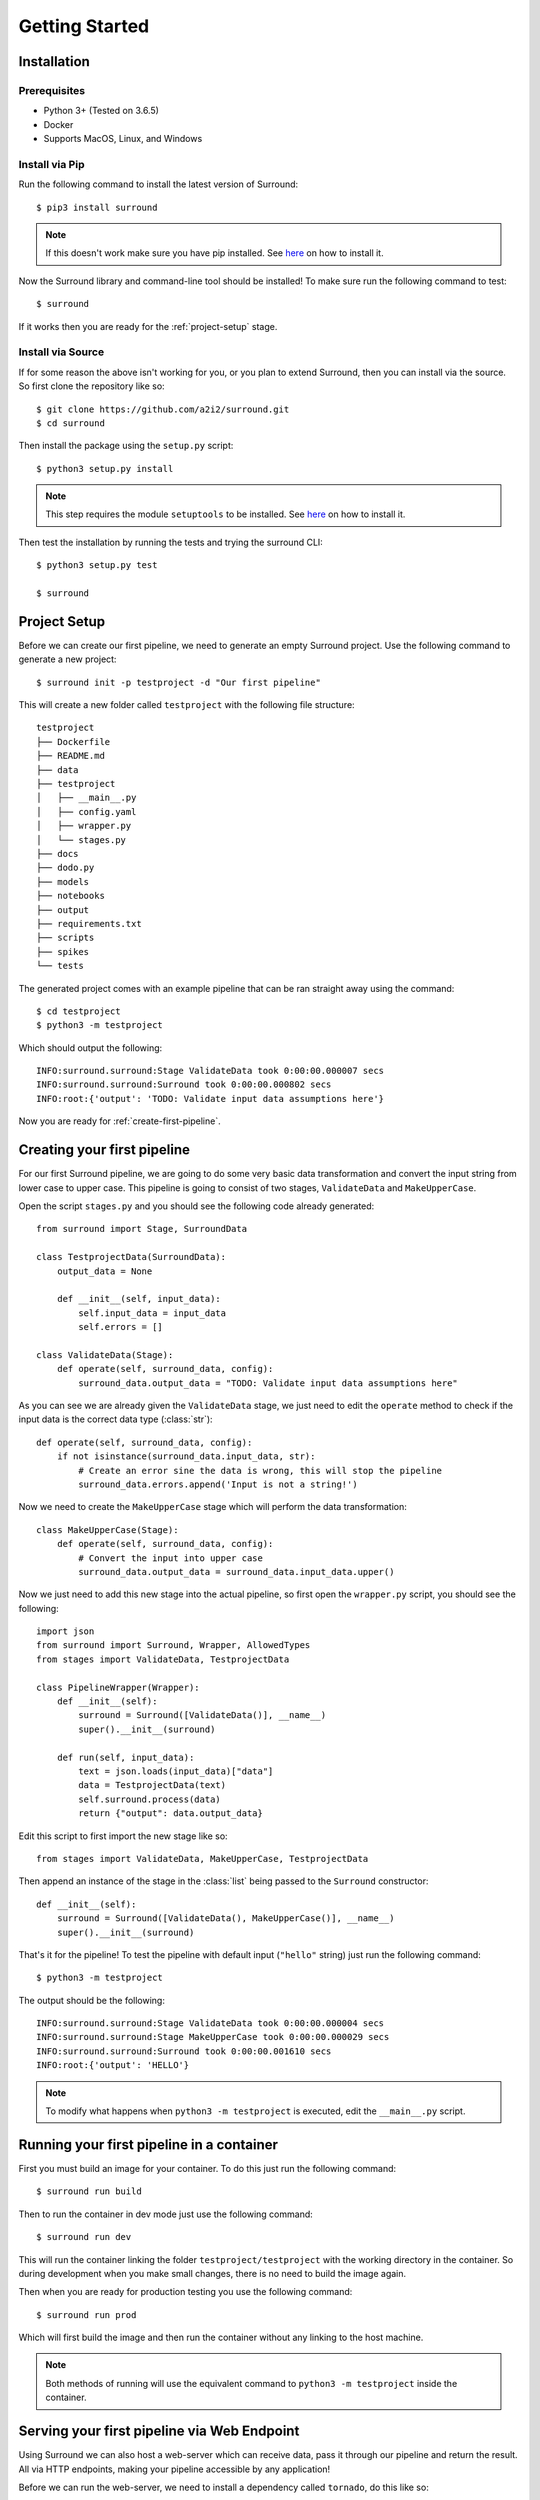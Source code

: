 .. _getting-started:

Getting Started
===============

Installation
************

Prerequisites
^^^^^^^^^^^^^

- Python 3+ (Tested on 3.6.5)
- Docker
- Supports MacOS, Linux, and Windows

Install via Pip
^^^^^^^^^^^^^^^
Run the following command to install the latest version of Surround::
    
    $ pip3 install surround

.. note:: If this doesn't work make sure you have pip installed. See `here <https://pip.pypa.io/en/stable/installing/>`_ on how to install it.

Now the Surround library and command-line tool should be installed! To make sure run the following command to test::

    $ surround

If it works then you are ready for the :ref:`project-setup` stage.

Install via Source
^^^^^^^^^^^^^^^^^^
If for some reason the above isn't working for you, or you plan to extend Surround, then you can install via the source.
So first clone the repository like so::

    $ git clone https://github.com/a2i2/surround.git
    $ cd surround

Then install the package using the ``setup.py`` script::

    $ python3 setup.py install

.. note:: This step requires the module ``setuptools`` to be installed. See `here <https://pypi.org/project/setuptools/>`_ on how to install it.

Then test the installation by running the tests and trying the surround CLI::

    $ python3 setup.py test

    $ surround

.. _project-setup:

Project Setup
*************

Before we can create our first pipeline, we need to generate an empty Surround project. 
Use the following command to generate a new project::

    $ surround init -p testproject -d "Our first pipeline"

This will create a new folder called ``testproject`` with the following file structure::

    testproject
    ├── Dockerfile
    ├── README.md
    ├── data
    ├── testproject
    │   ├── __main__.py
    │   ├── config.yaml
    │   ├── wrapper.py
    │   └── stages.py
    ├── docs
    ├── dodo.py
    ├── models
    ├── notebooks
    ├── output
    ├── requirements.txt
    ├── scripts
    ├── spikes
    └── tests

The generated project comes with an example pipeline that can be ran straight away using the command::

    $ cd testproject
    $ python3 -m testproject

Which should output the following::

    INFO:surround.surround:Stage ValidateData took 0:00:00.000007 secs
    INFO:surround.surround:Surround took 0:00:00.000802 secs
    INFO:root:{'output': 'TODO: Validate input data assumptions here'}

Now you are ready for :ref:`create-first-pipeline`. 

.. seealso:: Not sure what a pipeline is? Checkout our :ref:`about` section first!

.. _create-first-pipeline:

Creating your first pipeline
****************************

For our first Surround pipeline, we are going to do some very basic data transformation and convert the input string
from lower case to upper case. This pipeline is going to consist of two stages, ``ValidateData`` and ``MakeUpperCase``.

Open the script ``stages.py`` and you should see the following code already generated::

    from surround import Stage, SurroundData

    class TestprojectData(SurroundData):
        output_data = None

        def __init__(self, input_data):
            self.input_data = input_data
            self.errors = []

    class ValidateData(Stage):
        def operate(self, surround_data, config):
            surround_data.output_data = "TODO: Validate input data assumptions here"

As you can see we are already given the ``ValidateData`` stage, we just need to edit the ``operate`` method to
check if the input data is the correct data type (:class:`str`)::

    def operate(self, surround_data, config):
        if not isinstance(surround_data.input_data, str):
            # Create an error sine the data is wrong, this will stop the pipeline
            surround_data.errors.append('Input is not a string!')

Now we need to create the ``MakeUpperCase`` stage which will perform the data transformation::

    class MakeUpperCase(Stage):
        def operate(self, surround_data, config):
            # Convert the input into upper case
            surround_data.output_data = surround_data.input_data.upper()

Now we just need to add this new stage into the actual pipeline, so first open the ``wrapper.py`` script, you should see the following::

    import json
    from surround import Surround, Wrapper, AllowedTypes
    from stages import ValidateData, TestprojectData

    class PipelineWrapper(Wrapper):
        def __init__(self):
            surround = Surround([ValidateData()], __name__)
            super().__init__(surround)

        def run(self, input_data):
            text = json.loads(input_data)["data"]
            data = TestprojectData(text)
            self.surround.process(data)
            return {"output": data.output_data}

Edit this script to first import the new stage like so::

    from stages import ValidateData, MakeUpperCase, TestprojectData

Then append an instance of the stage in the :class:`list` being passed to the ``Surround`` constructor::

    def __init__(self):
        surround = Surround([ValidateData(), MakeUpperCase()], __name__)
        super().__init__(surround)

That's it for the pipeline! To test the pipeline with default input (``"hello"`` string) just run the following command::

    $ python3 -m testproject

The output should be the following::

    INFO:surround.surround:Stage ValidateData took 0:00:00.000004 secs
    INFO:surround.surround:Stage MakeUpperCase took 0:00:00.000029 secs
    INFO:surround.surround:Surround took 0:00:00.001610 secs
    INFO:root:{'output': 'HELLO'}

.. note:: To modify what happens when ``python3 -m testproject`` is executed, edit the ``__main__.py`` script.

Running your first pipeline in a container
******************************************

First you must build an image for your container. To do this just run the following command::

    $ surround run build

Then to run the container in dev mode just use the following command::

    $ surround run dev

This will run the container linking the folder ``testproject/testproject`` with the working directory in the
container. So during development when you make small changes, there is no need to build the image again.

Then when you are ready for production testing you use the following command::

    $ surround run prod

Which will first build the image and then run the container without any linking to the host machine.

.. note:: Both methods of running will use the equivalent command to ``python3 -m testproject`` inside the container.

Serving your first pipeline via Web Endpoint
********************************************

Using Surround we can also host a web-server which can receive data, pass it through our pipeline
and return the result. All via HTTP endpoints, making your pipeline accessible by any application!

Before we can run the web-server, we need to install a dependency called ``tornado``, do this like so::

    $ pip3 install tornado==6.0.1

To start the web-server run the following command::

    $ surround run --web

Which should output the following::

    testproject is running on http://localhost:8888
    Available endpoints:
    * GET  /                 # Health check
    * POST /predict          # Send data to the Surround pipeline

Now you can send data to your pipeline via HTTP POST to the ``/predict`` endpoint like so::

    $ curl -d "{ \"data\": \"mAkE aLL upper CASE\" }" http://localhost:8888/predict

Which should output the following if succssful::

    {"output": "MAKE ALL UPPER CASE"}
